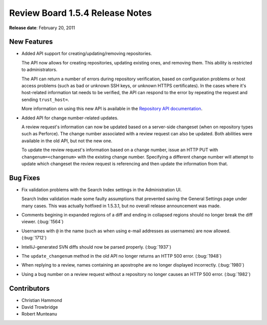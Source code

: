 ================================
Review Board 1.5.4 Release Notes
================================


**Release date**: February 20, 2011


New Features
============

* Added API support for creating/updating/removing repositories.

  The API now allows for creating repositories, updating existing ones,
  and removing them. This ability is restricted to administrators.

  The API can return a number of errors during repository verification,
  based on configuration problems or host access problems (such as bad or
  unknown SSH keys, or unknown HTTPS certificates). In the cases where it's
  host-related information tat needs to be verified, the API can respond
  to the error by repeating the request and sending ``trust_host=``.

  More information on using this new API is available in the
  `Repository API documentation`_.

.. _`Repository API documentation`:
   http://www.reviewboard.org/docs/manual/dev/webapi/2.0/resources/repository-list/

* Added API for change number-related updates.

  A review request's information can now be updated based on a server-side
  changeset (when on repository types such as Perforce). The change number
  associated with a review request can also be updated. Both abilities were
  available in the old API, but not the new one.

  To update the review request's information based on a change number,
  issue an HTTP PUT with ``changenum=<changenum>`` with the existing change
  number. Specifying a different change number will attempt to update which
  changeset the review request is referencing and then update the information
  from that.


Bug Fixes
=========

* Fix validation problems with the Search Index settings in the Administration
  UI.

  Search Index validation made some faulty assumptions that prevented
  saving the General Settings page under many cases. This was actually
  hotfixed in 1.5.3.1, but no overall release announcement was made.

* Comments begining in expanded regions of a diff and ending in collapsed
  regions should no longer break the diff viewer. (:bug:`1564`)

* Usernames with ``@`` in the name (such as when using e-mail addresses
  as usernames) are now allowed. (:bug:`1712`)

* IntelliJ-generated SVN diffs should now be parsed properly. (:bug:`1937`)

* The ``update_changenum`` method in the old API no longer returns an
  HTTP 500 error. (:bug:`1948`)

* When replying to a review, names containing an apostrophe are no longer
  displayed incorrectly. (:bug:`1980`)

* Using a bug number on a review request without a repository no longer
  causes an HTTP 500 error. (:bug:`1982`)


Contributors
============

* Christian Hammond
* David Trowbridge
* Robert Munteanu
